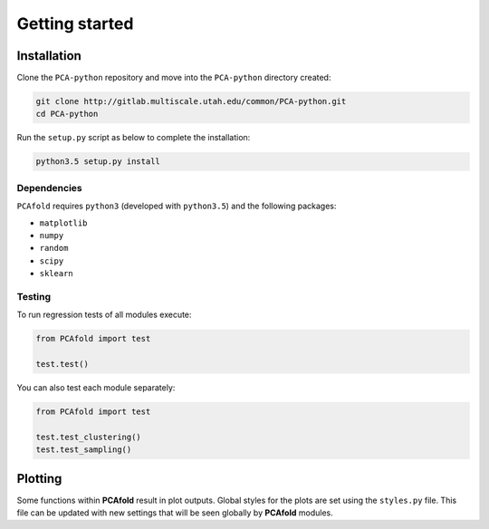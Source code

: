 Getting started
===============

Installation
------------

Clone the ``PCA-python`` repository and move into the ``PCA-python`` directory created:

.. code::

  git clone http://gitlab.multiscale.utah.edu/common/PCA-python.git
  cd PCA-python

Run the ``setup.py`` script as below to complete the installation:

.. code::

  python3.5 setup.py install

Dependencies
^^^^^^^^^^^^

``PCAfold`` requires ``python3`` (developed with ``python3.5``) and the following packages:

- ``matplotlib``
- ``numpy``
- ``random``
- ``scipy``
- ``sklearn``

Testing
^^^^^^^

To run regression tests of all modules execute:

.. code:: python

  from PCAfold import test

  test.test()

You can also test each module separately:

.. code:: python

  from PCAfold import test

  test.test_clustering()
  test.test_sampling()

Plotting
--------

Some functions within **PCAfold** result in plot outputs. Global styles for the
plots are set using the ``styles.py`` file. This file can be updated with new
settings that will be seen globally by **PCAfold** modules.
